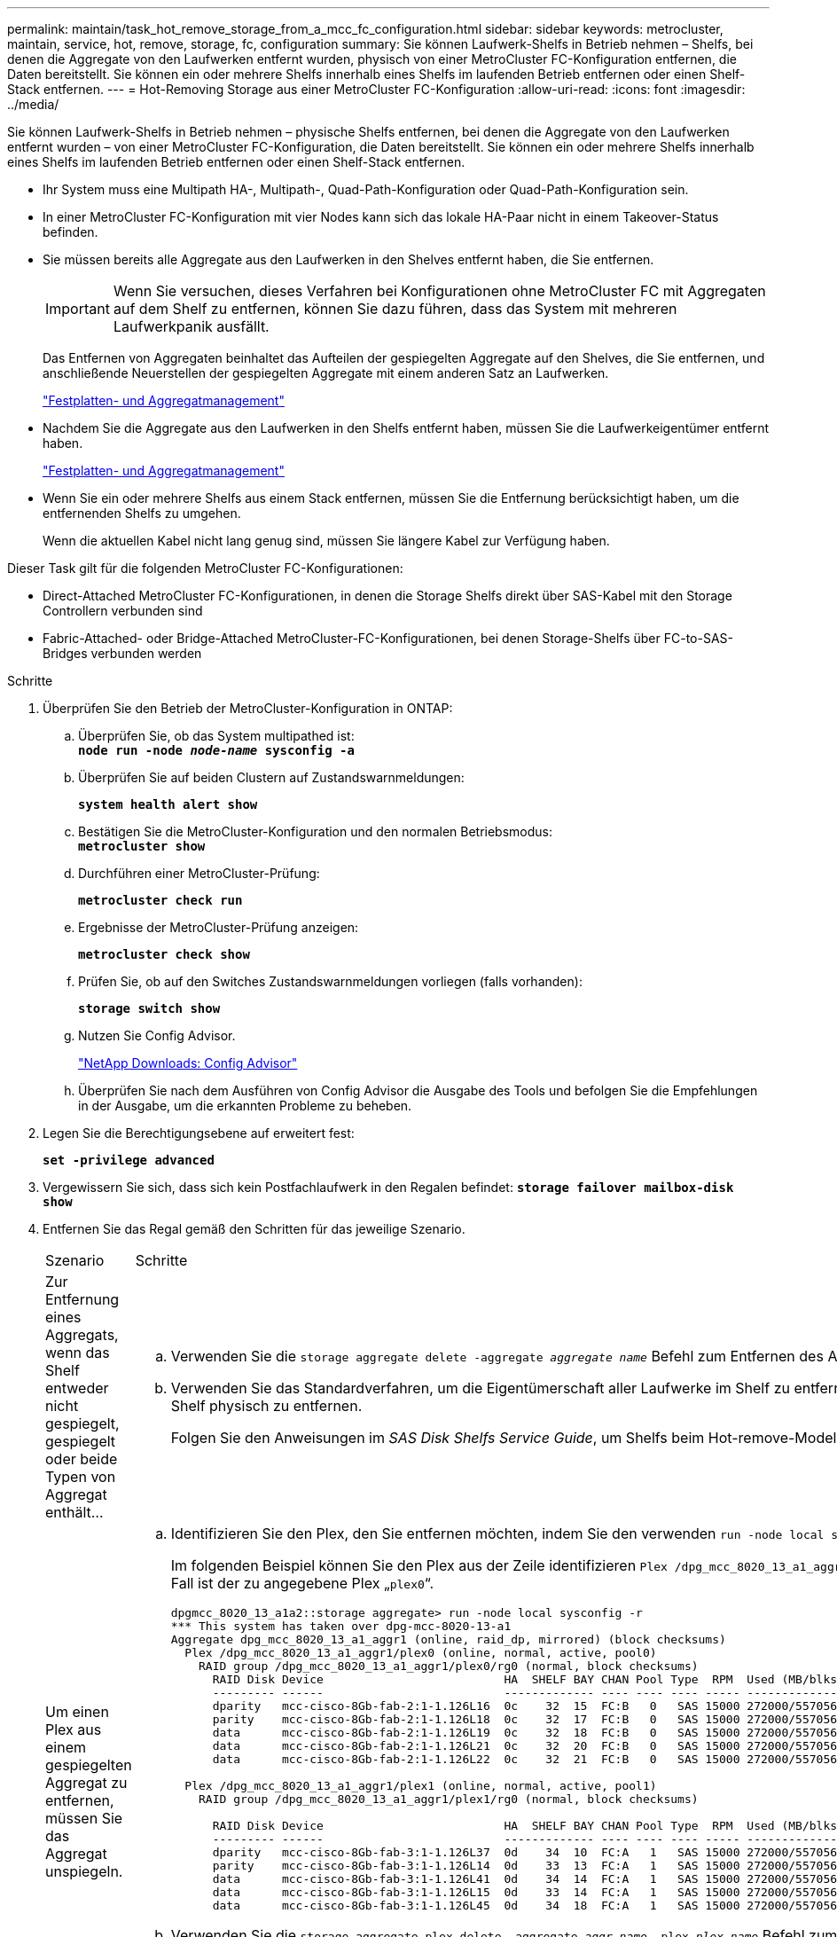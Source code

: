 ---
permalink: maintain/task_hot_remove_storage_from_a_mcc_fc_configuration.html 
sidebar: sidebar 
keywords: metrocluster, maintain, service, hot, remove, storage, fc, configuration 
summary: Sie können Laufwerk-Shelfs in Betrieb nehmen – Shelfs, bei denen die Aggregate von den Laufwerken entfernt wurden, physisch von einer MetroCluster FC-Konfiguration entfernen, die Daten bereitstellt. Sie können ein oder mehrere Shelfs innerhalb eines Shelfs im laufenden Betrieb entfernen oder einen Shelf-Stack entfernen. 
---
= Hot-Removing Storage aus einer MetroCluster FC-Konfiguration
:allow-uri-read: 
:icons: font
:imagesdir: ../media/


[role="lead"]
Sie können Laufwerk-Shelfs in Betrieb nehmen – physische Shelfs entfernen, bei denen die Aggregate von den Laufwerken entfernt wurden – von einer MetroCluster FC-Konfiguration, die Daten bereitstellt. Sie können ein oder mehrere Shelfs innerhalb eines Shelfs im laufenden Betrieb entfernen oder einen Shelf-Stack entfernen.

* Ihr System muss eine Multipath HA-, Multipath-, Quad-Path-Konfiguration oder Quad-Path-Konfiguration sein.
* In einer MetroCluster FC-Konfiguration mit vier Nodes kann sich das lokale HA-Paar nicht in einem Takeover-Status befinden.
* Sie müssen bereits alle Aggregate aus den Laufwerken in den Shelves entfernt haben, die Sie entfernen.
+

IMPORTANT: Wenn Sie versuchen, dieses Verfahren bei Konfigurationen ohne MetroCluster FC mit Aggregaten auf dem Shelf zu entfernen, können Sie dazu führen, dass das System mit mehreren Laufwerkpanik ausfällt.

+
Das Entfernen von Aggregaten beinhaltet das Aufteilen der gespiegelten Aggregate auf den Shelves, die Sie entfernen, und anschließende Neuerstellen der gespiegelten Aggregate mit einem anderen Satz an Laufwerken.

+
https://docs.netapp.com/ontap-9/topic/com.netapp.doc.dot-cm-psmg/home.html["Festplatten- und Aggregatmanagement"]

* Nachdem Sie die Aggregate aus den Laufwerken in den Shelfs entfernt haben, müssen Sie die Laufwerkeigentümer entfernt haben.
+
https://docs.netapp.com/ontap-9/topic/com.netapp.doc.dot-cm-psmg/home.html["Festplatten- und Aggregatmanagement"]

* Wenn Sie ein oder mehrere Shelfs aus einem Stack entfernen, müssen Sie die Entfernung berücksichtigt haben, um die entfernenden Shelfs zu umgehen.
+
Wenn die aktuellen Kabel nicht lang genug sind, müssen Sie längere Kabel zur Verfügung haben.



Dieser Task gilt für die folgenden MetroCluster FC-Konfigurationen:

* Direct-Attached MetroCluster FC-Konfigurationen, in denen die Storage Shelfs direkt über SAS-Kabel mit den Storage Controllern verbunden sind
* Fabric-Attached- oder Bridge-Attached MetroCluster-FC-Konfigurationen, bei denen Storage-Shelfs über FC-to-SAS-Bridges verbunden werden


.Schritte
. Überprüfen Sie den Betrieb der MetroCluster-Konfiguration in ONTAP:
+
.. Überprüfen Sie, ob das System multipathed ist: +
`*node run -node _node-name_ sysconfig -a*`
.. Überprüfen Sie auf beiden Clustern auf Zustandswarnmeldungen:
+
`*system health alert show*`

.. Bestätigen Sie die MetroCluster-Konfiguration und den normalen Betriebsmodus: +
`*metrocluster show*`
.. Durchführen einer MetroCluster-Prüfung:
+
`*metrocluster check run*`

.. Ergebnisse der MetroCluster-Prüfung anzeigen:
+
`*metrocluster check show*`

.. Prüfen Sie, ob auf den Switches Zustandswarnmeldungen vorliegen (falls vorhanden):
+
`*storage switch show*`

.. Nutzen Sie Config Advisor.
+
https://mysupport.netapp.com/site/tools/tool-eula/activeiq-configadvisor["NetApp Downloads: Config Advisor"]

.. Überprüfen Sie nach dem Ausführen von Config Advisor die Ausgabe des Tools und befolgen Sie die Empfehlungen in der Ausgabe, um die erkannten Probleme zu beheben.


. Legen Sie die Berechtigungsebene auf erweitert fest:
+
`*set -privilege advanced*`

. Vergewissern Sie sich, dass sich kein Postfachlaufwerk in den Regalen befindet:
`*storage failover mailbox-disk show*`
. Entfernen Sie das Regal gemäß den Schritten für das jeweilige Szenario.
+
|===


| Szenario | Schritte 


 a| 
Zur Entfernung eines Aggregats, wenn das Shelf entweder nicht gespiegelt, gespiegelt oder beide Typen von Aggregat enthält...
 a| 
.. Verwenden Sie die `storage aggregate delete -aggregate _aggregate name_` Befehl zum Entfernen des Aggregats.
.. Verwenden Sie das Standardverfahren, um die Eigentümerschaft aller Laufwerke im Shelf zu entfernen und dann das Shelf physisch zu entfernen.
+
Folgen Sie den Anweisungen im _SAS Disk Shelfs Service Guide_, um Shelfs beim Hot-remove-Modell zu entfernen.





 a| 
Um einen Plex aus einem gespiegelten Aggregat zu entfernen, müssen Sie das Aggregat unspiegeln.
 a| 
.. Identifizieren Sie den Plex, den Sie entfernen möchten, indem Sie den verwenden `run -node local sysconfig -r` Befehl.
+
Im folgenden Beispiel können Sie den Plex aus der Zeile identifizieren `Plex /dpg_mcc_8020_13_a1_aggr1/plex0`. In diesem Fall ist der zu angegebene Plex „`plex0`“.

+
[listing]
----
dpgmcc_8020_13_a1a2::storage aggregate> run -node local sysconfig -r
*** This system has taken over dpg-mcc-8020-13-a1
Aggregate dpg_mcc_8020_13_a1_aggr1 (online, raid_dp, mirrored) (block checksums)
  Plex /dpg_mcc_8020_13_a1_aggr1/plex0 (online, normal, active, pool0)
    RAID group /dpg_mcc_8020_13_a1_aggr1/plex0/rg0 (normal, block checksums)
      RAID Disk Device                          HA  SHELF BAY CHAN Pool Type  RPM  Used (MB/blks)    Phys (MB/blks)
      --------- ------                          ------------- ---- ---- ---- ----- --------------    --------------
      dparity   mcc-cisco-8Gb-fab-2:1-1.126L16  0c    32  15  FC:B   0   SAS 15000 272000/557056000  274845/562884296
      parity    mcc-cisco-8Gb-fab-2:1-1.126L18  0c    32  17  FC:B   0   SAS 15000 272000/557056000  274845/562884296
      data      mcc-cisco-8Gb-fab-2:1-1.126L19  0c    32  18  FC:B   0   SAS 15000 272000/557056000  274845/562884296
      data      mcc-cisco-8Gb-fab-2:1-1.126L21  0c    32  20  FC:B   0   SAS 15000 272000/557056000  274845/562884296
      data      mcc-cisco-8Gb-fab-2:1-1.126L22  0c    32  21  FC:B   0   SAS 15000 272000/557056000  274845/562884296

  Plex /dpg_mcc_8020_13_a1_aggr1/plex1 (online, normal, active, pool1)
    RAID group /dpg_mcc_8020_13_a1_aggr1/plex1/rg0 (normal, block checksums)

      RAID Disk Device                          HA  SHELF BAY CHAN Pool Type  RPM  Used (MB/blks)    Phys (MB/blks)
      --------- ------                          ------------- ---- ---- ---- ----- --------------    --------------
      dparity   mcc-cisco-8Gb-fab-3:1-1.126L37  0d    34  10  FC:A   1   SAS 15000 272000/557056000  280104/573653840
      parity    mcc-cisco-8Gb-fab-3:1-1.126L14  0d    33  13  FC:A   1   SAS 15000 272000/557056000  280104/573653840
      data      mcc-cisco-8Gb-fab-3:1-1.126L41  0d    34  14  FC:A   1   SAS 15000 272000/557056000  280104/573653840
      data      mcc-cisco-8Gb-fab-3:1-1.126L15  0d    33  14  FC:A   1   SAS 15000 272000/557056000  280104/573653840
      data      mcc-cisco-8Gb-fab-3:1-1.126L45  0d    34  18  FC:A   1   SAS 15000 272000/557056000  280104/573653840
----
.. Verwenden Sie die `storage aggregate plex delete -aggregate _aggr_name_ -plex _plex_name_` Befehl zum Entfernen des Plex.
+
plex definiert den Plex-Namen, z. B. „`plex3`“ oder „`plex6`“.

.. Verwenden Sie das Standardverfahren, um die Eigentümerschaft aller Laufwerke im Shelf zu entfernen und dann das Shelf physisch zu entfernen.
+
Folgen Sie den Anweisungen im _SAS Disk Shelfs Service Guide_, um Shelfs beim Hot-remove-Modell zu entfernen.



|===

